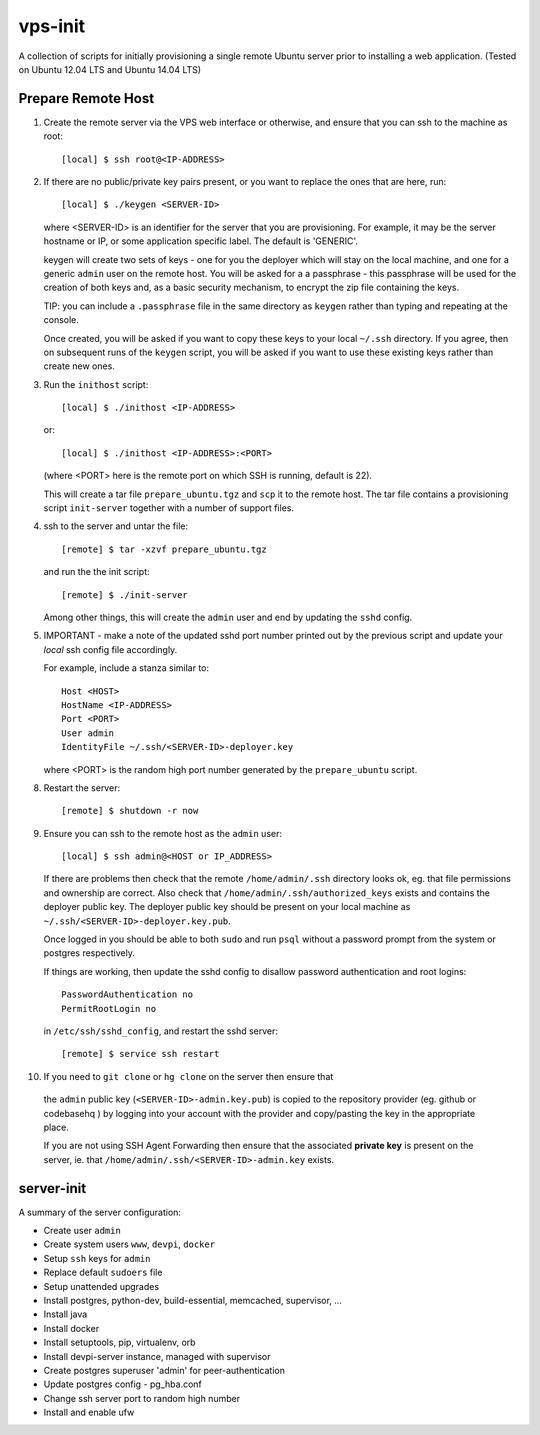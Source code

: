 
vps-init
========

A collection of scripts for initially provisioning a single remote Ubuntu
server prior to installing a web application. (Tested on Ubuntu 12.04 LTS and
Ubuntu 14.04 LTS)

Prepare Remote Host
-------------------

1. Create the remote server via the VPS web interface or otherwise, and ensure
   that you can ssh to the machine as root::

       [local] $ ssh root@<IP-ADDRESS>

2. If there are no public/private key pairs present, or you want to replace the
   ones that are here, run::

       [local] $ ./keygen <SERVER-ID>

   where <SERVER-ID> is an identifier for the server that you are provisioning.
   For example, it may be the server hostname or IP, or some application specific
   label. The default is 'GENERIC'.
   
   keygen will create two sets of keys - one for you the deployer which will
   stay on the local machine, and one for a generic ``admin`` user on the remote
   host.  You will be asked for a a passphrase - this passphrase will be used
   for the creation of both keys and, as a basic security mechanism, to encrypt
   the zip file containing the keys.

   TIP: you can include a ``.passphrase`` file in the same directory as
   ``keygen`` rather than typing and repeating at the console.

   Once created, you will be asked if you want to copy these keys to your
   local ``~/.ssh`` directory. If you agree, then on subsequent runs of the
   ``keygen`` script, you will be asked if you want to use these existing keys
   rather than create new ones.

3. Run the ``inithost`` script::

       [local] $ ./inithost <IP-ADDRESS>

   or::

       [local] $ ./inithost <IP-ADDRESS>:<PORT>

   (where <PORT> here is the remote port on which SSH is running, default is 22).
   
   This will create a tar file ``prepare_ubuntu.tgz`` and ``scp`` it to the
   remote host. The tar file contains a provisioning script ``init-server``
   together with a number of support files.
   
4. ssh to the server and untar the file::

       [remote] $ tar -xzvf prepare_ubuntu.tgz

   and run the the init script::

       [remote] $ ./init-server

   Among other things, this will create the ``admin`` user and end by updating
   the ``sshd`` config.
   
5. IMPORTANT - make a note of the updated sshd port number printed out by the previous
   script and update your *local* ssh config file accordingly.
   
   For example, include a stanza similar to::

        Host <HOST>
        HostName <IP-ADDRESS>
        Port <PORT>
        User admin
        IdentityFile ~/.ssh/<SERVER-ID>-deployer.key

   where <PORT> is the random high port number generated by the ``prepare_ubuntu`` script.

8. Restart the server::

       [remote] $ shutdown -r now

9. Ensure you can ssh to the remote host as the ``admin`` user::

       [local] $ ssh admin@<HOST or IP_ADDRESS>

   If there are problems then check that the remote ``/home/admin/.ssh`` directory
   looks ok, eg. that file permissions and ownership are correct. Also check that
   ``/home/admin/.ssh/authorized_keys`` exists and contains the deployer public
   key. The deployer public key should be present on your local machine as
   ``~/.ssh/<SERVER-ID>-deployer.key.pub``.

   Once logged in you should be able to both ``sudo`` and run ``psql`` without a
   password prompt from the system or postgres respectively.

   If things are working, then update the sshd config to disallow password
   authentication and root logins::

       PasswordAuthentication no
       PermitRootLogin no

   in ``/etc/ssh/sshd_config``, and restart the sshd server::

       [remote] $ service ssh restart

10. If you need to ``git clone`` or ``hg clone`` on the server then ensure that
   the ``admin`` public key (``<SERVER-ID>-admin.key.pub``) is copied to the
   repository provider (eg. github or codebasehq ) by logging into your account
   with the provider and copy/pasting the key in the appropriate place.
   
   If you are not using SSH Agent Forwarding then ensure that the associated
   **private key** is present on the server, ie. that
   ``/home/admin/.ssh/<SERVER-ID>-admin.key`` exists.


server-init
-----------

A summary of the server configuration:

+ Create user ``admin``
+ Create system users ``www``, ``devpi``, ``docker``
+ Setup ``ssh`` keys for ``admin``
+ Replace default ``sudoers`` file
+ Setup unattended upgrades
+ Install postgres, python-dev, build-essential, memcached, supervisor, ...
+ Install java
+ Install docker
+ Install setuptools, pip, virtualenv, orb
+ Install devpi-server instance, managed with supervisor
+ Create postgres superuser 'admin' for peer-authentication
+ Update postgres config - pg_hba.conf
+ Change ssh server port to random high number
+ Install and enable ufw

